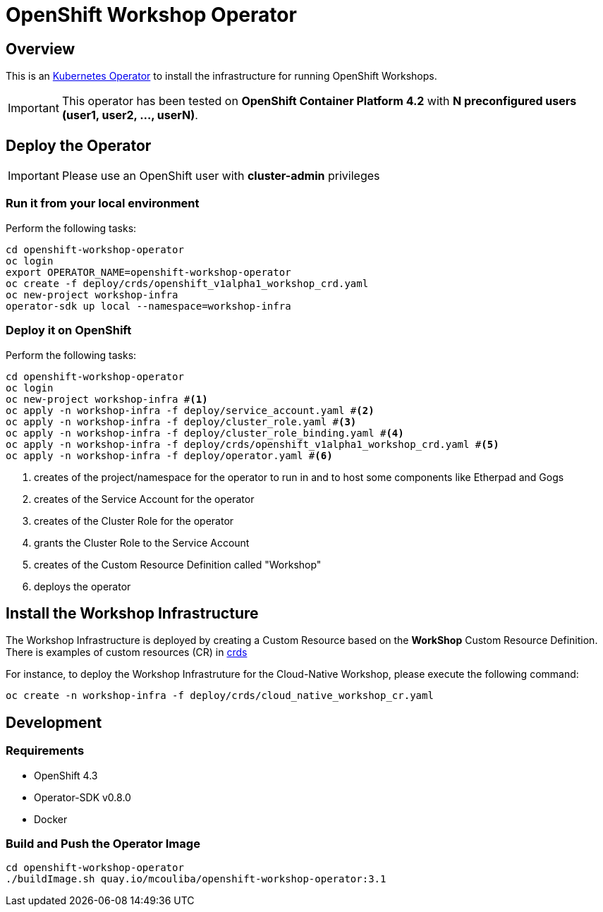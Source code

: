 = OpenShift Workshop Operator


== Overview

This is an https://coreos.com/operators/[Kubernetes Operator^] to install the infrastructure for running 
OpenShift Workshops.

[IMPORTANT]
====
This operator has been tested on **OpenShift Container Platform 4.2** 
with **N preconfigured users (user1, user2, ..., userN)**. 
====

== Deploy the Operator

[IMPORTANT]
====
Please use an OpenShift user with **cluster-admin** privileges
====

=== Run it from your local environment

Perform the following tasks:

[source,bash]
----
cd openshift-workshop-operator
oc login
export OPERATOR_NAME=openshift-workshop-operator
oc create -f deploy/crds/openshift_v1alpha1_workshop_crd.yaml
oc new-project workshop-infra
operator-sdk up local --namespace=workshop-infra
----

=== Deploy it on OpenShift

Perform the following tasks:

[source,bash]
----
cd openshift-workshop-operator
oc login
oc new-project workshop-infra #<1>
oc apply -n workshop-infra -f deploy/service_account.yaml #<2>
oc apply -n workshop-infra -f deploy/cluster_role.yaml #<3>
oc apply -n workshop-infra -f deploy/cluster_role_binding.yaml #<4>
oc apply -n workshop-infra -f deploy/crds/openshift_v1alpha1_workshop_crd.yaml #<5>
oc apply -n workshop-infra -f deploy/operator.yaml #<6>
----
<1> creates of the project/namespace for the operator to run in and to host some components
like Etherpad and Gogs
<2> creates of the Service Account for the operator
<3> creates of the Cluster Role for the operator
<4> grants the Cluster Role to the Service Account
<5> creates of the Custom Resource Definition called "Workshop"
<6> deploys the operator

== Install the Workshop Infrastructure

The Workshop Infrastructure is deployed by creating a Custom Resource based on the **WorkShop** Custom Resource Definition. 
There is examples of custom resources (CR) in https://github.com/mcouliba/openshift-workshop-operator/tree/master/deploy/crds[crds]

For instance, to deploy the Workshop Infrastruture for the Cloud-Native Workshop,
please execute the following command:

[source,bash]
----
oc create -n workshop-infra -f deploy/crds/cloud_native_workshop_cr.yaml 
----

== Development

=== Requirements

* OpenShift 4.3
* Operator-SDK v0.8.0
* Docker

=== Build and Push the Operator Image

[source,bash]
----
cd openshift-workshop-operator
./buildImage.sh quay.io/mcouliba/openshift-workshop-operator:3.1
----
